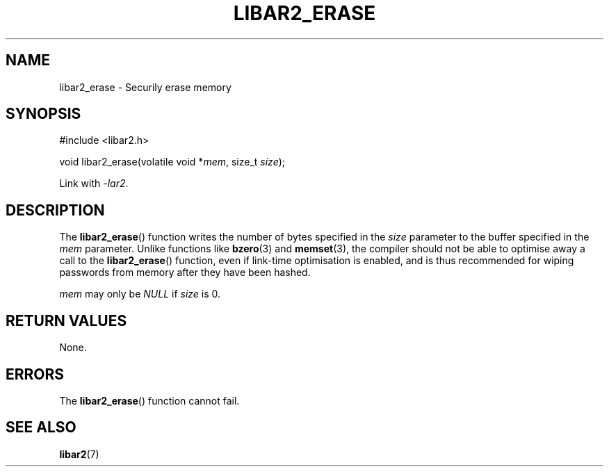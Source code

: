 .TH LIBAR2_ERASE 7 LIBAR2
.SH NAME
libar2_erase - Securily erase memory

.SH SYNOPSIS
.nf
#include <libar2.h>

void libar2_erase(volatile void *\fImem\fP, size_t \fIsize\fP);
.fi
.PP
Link with
.IR -lar2 .

.SH DESCRIPTION
The
.BR libar2_erase ()
function writes the number of bytes
specified in the
.I size
parameter to the buffer specified in the
.I mem
parameter. Unlike functions like
.BR bzero (3)
and
.BR memset (3),
the compiler should not be able to optimise
away a call to the
.BR libar2_erase ()
function, even if link-time optimisation
is enabled, and is thus recommended for
wiping passwords from memory after they
have been hashed.
.PP
.I mem
may only be
.I NULL
if
.I size
is 0.

.SH RETURN VALUES
None.

.SH ERRORS
The
.BR libar2_erase ()
function cannot fail.

.SH SEE ALSO
.BR libar2 (7)
